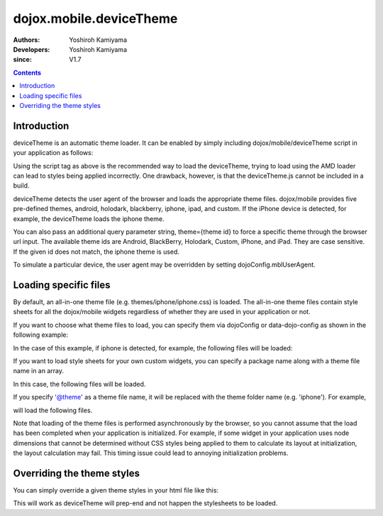 .. _dojox/mobile/deviceTheme:

========================
dojox.mobile.deviceTheme
========================

:Authors: Yoshiroh Kamiyama
:Developers: Yoshiroh Kamiyama
:since: V1.7

.. contents ::
    :depth: 2

Introduction
============

deviceTheme is an automatic theme loader.
It can be enabled by simply including dojox/mobile/deviceTheme script in your application as follows:

.. html ::

  <script src="dojox/mobile/deviceTheme.js"></script>
  <script src="dojo/dojo.js" data-dojo-config="parseOnLoad: true"></script>

Using the script tag as above is the recommended way to load the deviceTheme, trying to load using the AMD loader can lead to styles being applied incorrectly. One drawback, however, is that the deviceTheme.js cannot be included in a build.

deviceTheme detects the user agent of the browser and loads the appropriate theme files.
dojox/mobile provides five pre-defined themes, android, holodark, blackberry, iphone, ipad, and custom.
If the iPhone device is detected, for example, the deviceTheme loads the iphone theme.

You can also pass an additional query parameter string, theme={theme id} to force a specific theme through the browser url input. The available theme ids are Android, BlackBerry, Holodark, Custom, iPhone, and iPad. They are case sensitive. If the given id does not match, the iphone theme is used.

.. html ::

  http://your.server.com/yourapp.html // automatic detection
  http://your.server.com/yourapp.html?theme=Android // android theme
  http://your.server.com/yourapp.html?theme=BlackBerry // blackberry theme
  http://your.server.com/yourapp.html?theme=Custom // custom theme
  http://your.server.com/yourapp.html?theme=iPhone // iphone theme
  http://your.server.com/yourapp.html?theme=iPad // ipad theme

To simulate a particular device, the user agent may be overridden by setting dojoConfig.mblUserAgent.

Loading specific files
======================

By default, an all-in-one theme file (e.g. themes/iphone/iphone.css) is
loaded. The all-in-one theme files contain style sheets for all the
dojox/mobile widgets regardless of whether they are used in your
application or not.

If you want to choose what theme files to load, you can specify them
via dojoConfig or data-dojo-config as shown in the following example:

.. html ::

  <script src="dojox/mobile/deviceTheme.js"
     data-dojo-config="mblThemeFiles:['base','Button']"></script>
  <script src="dojo/dojo.js" data-dojo-config="parseOnLoad: true"></script>


In the case of this example, if iphone is detected, for example, the
following files will be loaded:

.. html ::

  dojox/mobile/themes/iphone/base.css
  dojox/mobile/themes/iphone/Button.css

If you want to load style sheets for your own custom widgets, you can
specify a package name along with a theme file name in an array.

.. html ::

  ['base',['com.acme','MyWidget']]

In this case, the following files will be loaded.

.. html ::

  dojox/mobile/themes/iphone/base.css
  com/acme/themes/iphone/MyWidget.css

If you specify '@theme' as a theme file name, it will be replaced with
the theme folder name (e.g. 'iphone'). For example,

.. html ::

  ['@theme',['com.acme','MyWidget']]

will load the following files.

.. html ::

  dojox/mobile/themes/iphone/iphone.css
  com/acme/themes/iphone/MyWidget.css

Note that loading of the theme files is performed asynchronously by
the browser, so you cannot assume that the load has been completed
when your application is initialized. For example, if some widget in
your application uses node dimensions that cannot be determined
without CSS styles being applied to them to calculate its layout at
initialization, the layout calculation may fail.
This timing issue could lead to annoying initialization problems.


Overriding the theme styles
===========================

You can simply override a given theme styles in your html file like this:

.. html ::

  <style>
  .mblButton {
      font-size: 16px;
  }
  </style>

This will work as deviceTheme will prep-end and not happen the stylesheets to be loaded.